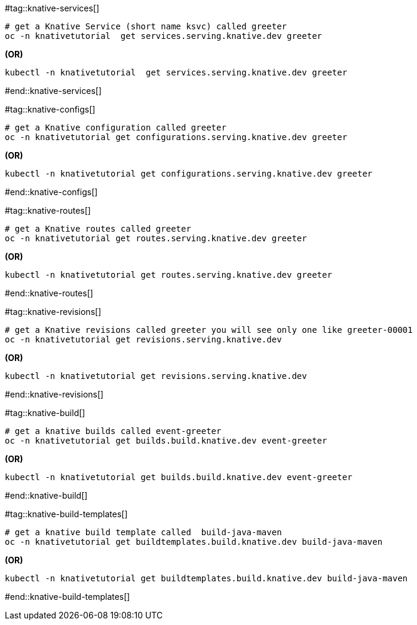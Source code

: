 #tag::knative-services[]

[#knative-services]
[source,bash,linenums]
----
# get a Knative Service (short name ksvc) called greeter
oc -n knativetutorial  get services.serving.knative.dev greeter 
----

[.text-center]
**(OR)**

[source,bash,linenums]
----
kubectl -n knativetutorial  get services.serving.knative.dev greeter 
----

#end::knative-services[]

#tag::knative-configs[]
[#knative-configs]

[source,bash,linenums]
----
# get a Knative configuration called greeter
oc -n knativetutorial get configurations.serving.knative.dev greeter
----

[.text-center]
**(OR)**

[source,bash,linenums]
----
kubectl -n knativetutorial get configurations.serving.knative.dev greeter
----
#end::knative-configs[]

#tag::knative-routes[]
[#knative-routes]
[source,bash,linenums]
----
# get a Knative routes called greeter
oc -n knativetutorial get routes.serving.knative.dev greeter
----

[.text-center]
**(OR)**

[source,bash]
----
kubectl -n knativetutorial get routes.serving.knative.dev greeter
----
#end::knative-routes[]

#tag::knative-revisions[]
[#knative-revisions]
[source,bash,linenums]
----
# get a Knative revisions called greeter you will see only one like greeter-00001
oc -n knativetutorial get revisions.serving.knative.dev
----

[.text-center]
**(OR)**

[source,bash]
----
kubectl -n knativetutorial get revisions.serving.knative.dev
----
#end::knative-revisions[]

#tag::knative-build[]
[#knative-build]
[source,bash,linenums]
----
# get a knative builds called event-greeter
oc -n knativetutorial get builds.build.knative.dev event-greeter
----

[.text-center]
**(OR)**

[source,bash]
----
kubectl -n knativetutorial get builds.build.knative.dev event-greeter
----
#end::knative-build[]

#tag::knative-build-templates[]
[#knative-build-templates]
[source,bash]
----
# get a knative build template called  build-java-maven
oc -n knativetutorial get buildtemplates.build.knative.dev build-java-maven
----

[.text-center]
**(OR)**

[source,bash]
----
kubectl -n knativetutorial get buildtemplates.build.knative.dev build-java-maven
----

#end::knative-build-templates[]
